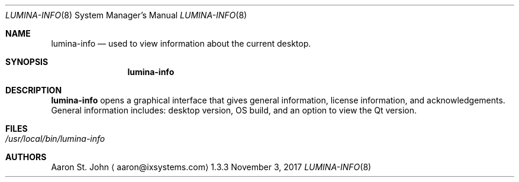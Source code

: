 .Dd November 3, 2017
.Dt LUMINA-INFO 8
.Os 1.3.3

.Sh NAME
.Nm lumina-info
.Nd used to view information about the current desktop.

.Sh SYNOPSIS
.Nm

.Sh DESCRIPTION
.Nm
opens a graphical interface that gives general information, license
information, and acknowledgements. General information includes: desktop
version, OS build, and an option to view the Qt version.

.Sh FILES
.Bl -tag -width indent
.It Pa /usr/local/bin/lumina-info
.El

.Sh AUTHORS
.An Aaron St. John
.Aq aaron@ixsystems.com
